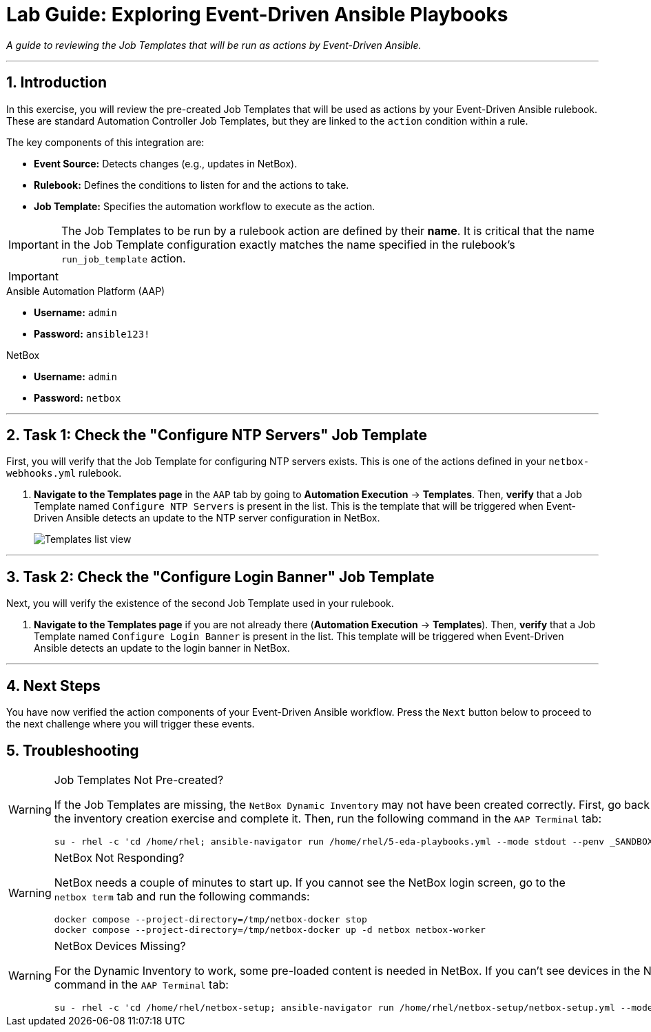 = Lab Guide: Exploring Event-Driven Ansible Playbooks
:doctype: book
:notoc:
:notoc-title: Table of Contents
:sectnums:
:icons: font

_A guide to reviewing the Job Templates that will be run as actions by Event-Driven Ansible._

---

== Introduction

In this exercise, you will review the pre-created Job Templates that will be used as actions by your Event-Driven Ansible rulebook. These are standard Automation Controller Job Templates, but they are linked to the `action` condition within a rule.

The key components of this integration are:

* **Event Source:** Detects changes (e.g., updates in NetBox).
* **Rulebook:** Defines the conditions to listen for and the actions to take.
* **Job Template:** Specifies the automation workflow to execute as the action.

[IMPORTANT]
====
The Job Templates to be run by a rulebook action are defined by their **name**. It is critical that the name in the Job Template configuration exactly matches the name specified in the rulebook's `run_job_template` action.
====

[IMPORTANT]
====
.Lab Credentials
====
.Ansible Automation Platform (AAP)
* **Username:** `admin`
* **Password:** `ansible123!`

.NetBox
* **Username:** `admin`
* **Password:** `netbox`


---

== Task 1: Check the "Configure NTP Servers" Job Template

First, you will verify that the Job Template for configuring NTP servers exists. This is one of the actions defined in your `netbox-webhooks.yml` rulebook.

.   **Navigate to the Templates page** in the `AAP` tab by going to **Automation Execution** → **Templates**. Then, **verify** that a Job Template named `Configure NTP Servers` is present in the list. This is the template that will be triggered when Event-Driven Ansible detects an update to the NTP server configuration in NetBox.
+
image::Apr-09-2025_at_17.46.55-image.png[Templates list view, opts="border"]

---

== Task 2: Check the "Configure Login Banner" Job Template

Next, you will verify the existence of the second Job Template used in your rulebook.

.   **Navigate to the Templates page** if you are not already there (**Automation Execution** → **Templates**). Then, **verify** that a Job Template named `Configure Login Banner` is present in the list. This template will be triggered when Event-Driven Ansible detects an update to the login banner in NetBox.

---

== Next Steps

You have now verified the action components of your Event-Driven Ansible workflow. Press the `Next` button below to proceed to the next challenge where you will trigger these events.

== Troubleshooting

[WARNING]
====
.Job Templates Not Pre-created?
If the Job Templates are missing, the `NetBox Dynamic Inventory` may not have been created correctly. First, go back to the inventory creation exercise and complete it. Then, run the following command in the `AAP Terminal` tab:
[source,bash]
----
su - rhel -c 'cd /home/rhel; ansible-navigator run /home/rhel/5-eda-playbooks.yml --mode stdout --penv _SANDBOX_ID'
----
====

[WARNING]
====
.NetBox Not Responding?
NetBox needs a couple of minutes to start up. If you cannot see the NetBox login screen, go to the `netbox term` tab and run the following commands:
[source,bash]
----
docker compose --project-directory=/tmp/netbox-docker stop
docker compose --project-directory=/tmp/netbox-docker up -d netbox netbox-worker
----
====

[WARNING]
====
.NetBox Devices Missing?
For the Dynamic Inventory to work, some pre-loaded content is needed in NetBox. If you can't see devices in the NetBox UI, run the following command in the `AAP Terminal` tab:
[source,bash]
----
su - rhel -c 'cd /home/rhel/netbox-setup; ansible-navigator run /home/rhel/netbox-setup/netbox-setup.yml --mode stdout --penv _SANDBOX_ID'
----
====
